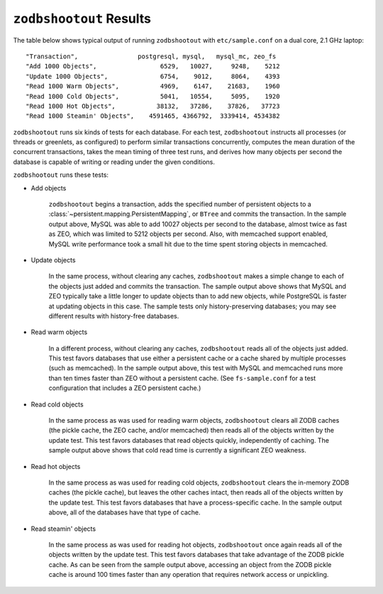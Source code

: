 ==========================
 ``zodbshootout`` Results
==========================

The table below shows typical output of running ``zodbshootout`` with
``etc/sample.conf`` on a dual core, 2.1 GHz laptop::

    "Transaction",                postgresql, mysql,   mysql_mc, zeo_fs
    "Add 1000 Objects",                 6529,   10027,     9248,    5212
    "Update 1000 Objects",              6754,    9012,     8064,    4393
    "Read 1000 Warm Objects",           4969,    6147,    21683,    1960
    "Read 1000 Cold Objects",           5041,   10554,     5095,    1920
    "Read 1000 Hot Objects",           38132,   37286,    37826,   37723
    "Read 1000 Steamin' Objects",    4591465, 4366792,  3339414, 4534382

``zodbshootout`` runs six kinds of tests for each database. For each
test, ``zodbshootout`` instructs all processes (or threads or
greenlets, as configured) to perform similar transactions
concurrently, computes the mean duration of the concurrent
transactions, takes the mean timing of three test runs, and derives
how many objects per second the database is capable of writing or
reading under the given conditions.

``zodbshootout`` runs these tests:

* Add objects

    ``zodbshootout`` begins a transaction, adds the specified number
    of persistent objects to a
    :class:`~persistent.mapping.PersistentMapping`, or ``BTree`` and
    commits the transaction. In the sample output above, MySQL was
    able to add 10027 objects per second to the database, almost twice
    as fast as ZEO, which was limited to 5212 objects per second.
    Also, with memcached support enabled, MySQL write performance took
    a small hit due to the time spent storing objects in memcached.

* Update objects

    In the same process, without clearing any caches, ``zodbshootout``
    makes a simple change to each of the objects just added and commits
    the transaction.  The sample output above shows that MySQL and ZEO
    typically take a little longer to update objects than to add new
    objects, while PostgreSQL is faster at updating objects in this case.
    The sample tests only history-preserving databases; you may see
    different results with history-free databases.

* Read warm objects

    In a different process, without clearing any caches,
    ``zodbshootout`` reads all of the objects just added. This test
    favors databases that use either a persistent cache or a cache
    shared by multiple processes (such as memcached). In the sample
    output above, this test with MySQL and memcached runs more than ten
    times faster than ZEO without a persistent cache. (See
    ``fs-sample.conf`` for a test configuration that includes a ZEO
    persistent cache.)

* Read cold objects

    In the same process as was used for reading warm objects,
    ``zodbshootout`` clears all ZODB caches (the pickle cache, the ZEO
    cache, and/or memcached) then reads all of the objects written by
    the update test. This test favors databases that read objects
    quickly, independently of caching. The sample output above shows
    that cold read time is currently a significant ZEO weakness.

* Read hot objects

    In the same process as was used for reading cold objects,
    ``zodbshootout`` clears the in-memory ZODB caches (the pickle
    cache), but leaves the other caches intact, then reads all of the
    objects written by the update test. This test favors databases that
    have a process-specific cache. In the sample output above, all of
    the databases have that type of cache.

* Read steamin' objects

    In the same process as was used for reading hot objects,
    ``zodbshootout`` once again reads all of the objects written by the
    update test. This test favors databases that take advantage of the
    ZODB pickle cache. As can be seen from the sample output above,
    accessing an object from the ZODB pickle cache is around 100
    times faster than any operation that requires network access or
    unpickling.
